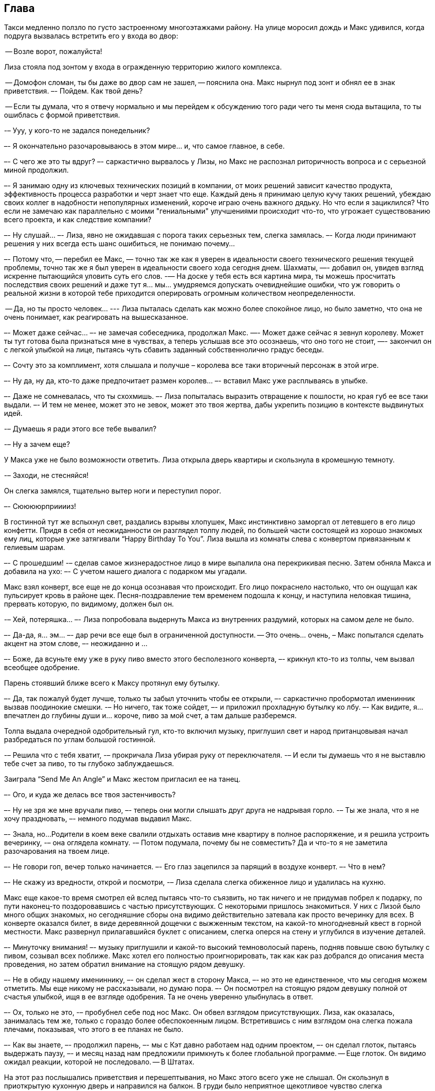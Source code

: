 == Глава

Такси медленно ползло по густо застроенному многоэтажками району. 
На улице моросил дождь и Макс удивился, когда подруга вызвалась встретить его у входа во двор:

-- Возле ворот, пожалуйста!

Лиза стояла под зонтом у входа в огражденную территорию жилого комплекса.

-- Домофон сломан, ты бы даже во двор сам не зашел, -- пояснила она. Макс нырнул под зонт и обнял ее в знак приветствия. 
–- Пойдем. Как твой день?

-- Если ты думала, что я отвечу нормально и мы перейдем к обсуждению того ради чего ты меня сюда вытащила, то ты ошиблась с формой приветствия.

-– Ууу, у кого-то не задался понедельник?

–- Я окончательно разочаровываюсь в этом мире... и, что самое главное, в себе. 

–- С чего же это ты вдруг? –- саркастично вырвалось у Лизы, но Макс не распознал риторичность вопроса и с серьезной миной продолжил.

–- Я занимаю одну из ключевых технических позиций в компании, от моих решений зависит качество продукта, эффективность процесса разработки и черт знает что еще. 
Каждый день я принимаю целую кучу таких решений, убеждаю своих коллег в надобности непопулярных изменений, короче играю очень важного дядьку. 
Но что если я зациклился? 
Что если не замечаю как параллельно с моими "гениальными" улучшениями происходит что-то, что угрожает существованию всего проекта, и как следствие компании?

–- Ну слушай... –- Лиза, явно не ожидавшая с порога таких серьезных тем, слегка замялась. 
–- Когда люди принимают решения у них всегда есть шанс ошибиться, не понимаю почему... 

–- Потому что, -- перебил ее Макс, — точно так же как я уверен в идеальности своего технического решения текущей проблемы, точно так же я был уверен в идеальности своего хода сегодня днем. 
Шахматы, —- добавил он, увидев взгляд искренне пытающийся уловить суть его слов. 
-— На доске у тебя есть вся картина мира, ты можешь просчитать последствия своих решений и даже тут я... мы... умудряемся допускать очевиднейшие ошибки, что уж говорить о реальной жизни в которой тебе приходится оперировать огромным количеством неопределенности.

-- Да, но ты просто человек... --- Лиза пыталась сделать как можно более спокойное лицо, но было заметно, что она не очень понимает, как реагировать на вышесказанное.

–- Может даже сейчас... –- не замечая собеседника, продолжал Макс. 
—- Может даже сейчас я зевнул королеву. Может ты тут готова была признаться мне в чувствах, а теперь услышав все это осознаешь, что оно того не стоит, —- закончил он с легкой улыбкой на лице, пытаясь чуть сбавить заданный собственнолично градус беседы.

–- Сочту это за комплимент, хотя слышала и получше – королева все таки вторичный персонаж в этой игре.

–- Ну да, ну да, кто-то даже предпочитает размен королев... –- вставил Макс уже расплываясь в улыбке.

–- Даже не сомневалась, что ты схохмишь. –- Лиза попыталась выразить отвращение к пошлости, но края губ ее все таки выдали. 
–- И тем не менее, может это не зевок, может это твоя жертва, дабы укрепить позицию в контексте выдвинутых идей.	

-– Думаешь я ради этого все тебе вывалил? 

-– Ну а зачем еще?

У Макса уже не было возможности ответить. 
Лиза открыла дверь квартиры и скользнула в кромешную темноту. 

-– Заходи, не стесняйся!

Он слегка замялся, тщательно вытер ноги и переступил порог.

–- Сююююрприиииз!

В гостинной тут же вспыхнул свет, раздались взрывы хлопушек, Макс инстинктивно заморгал от летевшего в его лицо конфетти. 
Придя в себя от неожиданности он разглядел толпу людей, по большей части состоящей из хорошо знакомых ему лиц, которые уже затягивали “Happy Birthday To You”. 
Лиза вышла из комнаты слева с конвертом привязанным к гелиевым шарам.

–- С прошедшим! -– сделав самое жизнерадостное лицо в мире выпалила она перекрикивая песню. Затем обняла Макса и добавила на ухо: –- С учетом нашего диалога с подарком мы угадали.

Макс взял конверт, все еще не до конца осознавая что происходит. 
Его лицо покраснело настолько, что он ощущал как пульсирует кровь в районе щек.
Песня-поздравление тем временем подошла к концу, и наступила неловкая тишина, прервать которую, по видимому, должен был он.

-– Хей, потеряшка... –- Лиза попробовала выдернуть Макса из внутренних раздумий, которых на самом деле не было.

–- Да-да, я... эм... –- дар речи все еще был в ограниченной доступности. 
-- Это очень... очень, – Макс попытался сделать акцент на этом слове, –- неожиданно и ...

–- Боже, да всуньте ему уже в руку пиво вместо этого бесполезного конверта, –- крикнул кто-то из толпы, чем вызвал всеобщее одобрение.

Парень стоявший ближе всего к Максу протянул ему бутылку.

–- Да, так пожалуй будет лучше, только ты забыл уточнить чтобы ее открыли, –- саркастично пробормотал именинник вызвав поодинокие смешки. 
-– Но ничего, так тоже сойдет, –- и приложил прохладную бутылку ко лбу. 
–- Как видите, я... впечатлен до глубины души и... короче, пиво за мой счет, а там дальше разберемся.

Толпа выдала очередной одобрительный гул, кто-то включил музыку, приглушил свет и народ пританцовывая начал разбредаться по углам большой гостинной.

-– Решила что с тебя хватит, -– прокричала Лиза убирая руку от переключателя. 
-– И если ты думаешь что я не выставлю тебе счет за пиво, то ты глубоко заблуждаешься.

Заиграла “Send Me An Angle” и Макс жестом пригласил ее на танец.

–- Ого, и куда же делась все твоя застенчивость?

–- Ну не зря же мне вручали пиво, –- теперь они могли слышать друг друга не надрывая горло. 
-– Ты же знала, что я не хочу праздновать, –- немного подумав выдавил Макс.

–- Знала, но... 
Родители в коем веке свалили отдыхать оставив мне квартиру в полное распоряжение, и я решила устроить вечеринку, -– она оглядела комнату. 
-– Потом подумала, почему бы не совместить? Да и что-то я не заметила разочарования на твоем лице.

–- Не говори гоп, вечер только начинается. –- Его глаз зацепился за парящий в воздухе конверт. 
–- Что в нем?

–- Не скажу из вредности, открой и посмотри, -– Лиза сделала слегка обиженное лицо и удалилась на кухню.

Макс еще какое-то время смотрел ей вслед пытаясь что-то съязвить, но так ничего и не придумав побрел к подарку, по пути наконец-то поздоровавшись с частью присутствующих. 
С некоторыми пришлось знакомиться. У них с Лизой было много общих знакомых, но сегодняшние сборы она видимо действительно затевала как просто вечеринку для всех.
В конверте оказался билет, в виде деревянной дощечки с выжженным текстом, на какой-то многодневный квест в горной местности. 
Макс развернул прилагавшийся буклет с описанием, слегка оперся на стену и углубился в изучение деталей.

–- Минуточку внимания! –- музыку приглушили и какой-то высокий темноволосый парень, подняв повыше свою бутылку с пивом, созывал всех поближе. 
Макс хотел его полностью проигнорировать, так как как раз добрался до описания места проведения, но затем обратил внимание на стоящую рядом девушку.

–- Не в обиду нашему имениннику, –- он сделал жест в сторону Макса, –- но это не единственное, что мы сегодня можем отметить. 
Мы еще никому не рассказывали, но думаю пора. –- Он посмотрел на стоящую рядом девушку полной от счастья улыбкой, ищя в ее взгляде одобрения. Та не очень уверенно улыбнулась в ответ.

–- Ох, только не это, -– пробубнел себе под нос Макс. Он обвел взглядом присутствующих. Лиза, как оказалась, занималась тем же, только с гораздо более обеспокоенным лицом. Встретившись с ним взглядом она слегка пожала плечами, показывая, что этого в ее планах не было.

–- Как вы знаете, –- продолжил парень, –- мы с Кэт давно работаем над одним проектом, –- он сделал глоток, пытаясь выдержать паузу, –- и месяц назад нам предложили примкнуть к более глобальной программе. -- Еще глоток. Он видимо ожидал реакции, которой не последовало. -- В Штатах.

На этот раз послышались приветствия и перешептывания, но Макс этого всего уже не слышал. 
Он скользнул в приоткрытую кухонную дверь и направился на балкон. 
В груди было неприятное щекотливое чувство слегка затрудняющее дыхание.

На балконе курил Игорь. 
Они познакомились несколько месяцев назад при довольно печальных обстоятельствах и с того момента не виделись, но Макс был наслышан о нем из рассказов Лизы, которая, по видимому, изрядно на того запала.

–- Есть сигарета?

–- Ты вроде не курил, –- констатировал Игорь. –- Плохой день?

–- The most loneliest day of my life, –- процитировал Макс загадочно улыбаясь.

–- It's a day that I'm glad you survived, -- последовало в ответ. 

Такая внезапная коллаборация рассмешила обоих. 
Макс затянулся предоставленной сигаретой, оперся на подоконник и стал ловить лицом капли дождя изредка залетающие в открытое окно. 
Но это мало чем помогло, в голове творился какой-то хаос из мыслей, как будто кто-то ссыпал полностью собранный пазл обратно в коробку. 

–- Я вот тебе даже завидую, –- выпуская очередную порцию дыма нарушил молчание Макс. 
Игорь недоумевающе взглянул на него. 
-– Ты ведь в похожей ситуации, только тебе не приходится периодически наблюдать результаты своих ошибок.

–- По аккуратнее с выражениями, –- огрызнулся Игорь начиная понимать смысл слов собеседника. –- Ты не знаешь о чем говоришь.

–- Нет, ну серьезно, ты можешь обвинить в произошедшем кого угодно, только не себя.

–- Макс... -– последовал предупреждающий крик.

–- Тебе не нужно бороться с самобичеванием, ты...

Игорь не дал ему договорить. 
Удар прошел чуть вскользь, но силы хватило чтобы Макс потерял равновесие и ударившись спиной о дверцу шкафчика сполз на пол.

-- Я готов терпеть угрызения совести до конца своих дней, лишь бы она была жива. 
-– В глазах Игоря было столько ярости, что Максу казалось тот готов его убить. 
-– Ты понятия не имеешь насколько это больно.

–- Чем твоя боль отличается от моей?

–- Ты издеваешься?

–- Мы оба потеряли любимых женщин, с чего ты вдруг взял, что твоя утрата больнее?

–- Твоя... утрата, –- он выговорил это слово с максимальным отвращением, –- стоит в соседней комнате, а моя... 
-– Ком подобравшийся к горлу не дал Игорю закончить. 
Нахлынувшая душевная боль постепенно вытеснила злость, что спасло Макса от новых увечий. 
-– Не я начал тут меряться кому из нас хуже. Идиот.

Бросив эти слова Игорь удалился с балкона разминувшись в дверях с прибежавшей на крик Лизой. 
Ее ужаснул взгляд возлюбленного, но окровавленное лицо Макса произвело большее впечатление и она кинулась помочь ему встать.
Падая от удара он напоролся спиной на ручку дверцы и теперь она саднила заставляя прихрамывать и не давая вздохнуть полной грудью. 

–- Что, черт возьми, у вас тут произошло? -– наконец спросила Лиза, запихивая ему в нос кусок ваты.

-– Музыкальные вкусы не сошлись.

–- Я сейчас тебе добавлю, шутник.

-– О, кто-то уже разговаривает как мамочка.

Лиза сделала шаг назад.

–- Макс... Тебе только что, скорей всего, за такие же язвительные фразочки разбили нос, а ты как ни в чем не бывало продолжаешь?

–- Да задел я твоего Игоря за живое, задел, –- в его голосе начало прорезаться раскаяние.

Лиза тут же изменилась в лице, пытаясь сделать вид, что между ними ничего нет.
Макс закатил глаза:

–- Ты мне все уши про него прожужжала, думаешь я не догадался?

Она села рядом с ним на стул и повесила голову:

–- Он все еще ее любит?

–- Прошло всего полгода... -- Макс приобнял ее заплечи. 
-- Да и не думаю что тебе стоит ждать когда разлюбит. Лучше помоги ему об это не думать.

-– Как? -- ее голос переполняло отчаяние.

–- Ну, например, не приглашай в гости людей которые ему о ней напомнят, –- Макс попытался улыбнуться, но тут же пожалел об этом скорчившись от боли.

-– Ты неисправим, –- вздохнула она и протягивая билет добавила: 
–- Держи, обронил когда падал. 
Думаю после всего что произошло тебе точно нужно поехать отдохнуть, а то нос с каждым ударом ровнее не становится.

Лиза ушла в гостиную, а Макс еще долго сидел уставившись в одну точку, постукивая подарком по столу.










